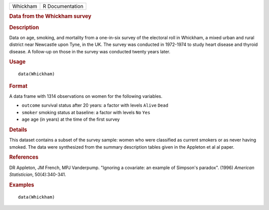 .. container::

   ======== ===============
   Whickham R Documentation
   ======== ===============

   .. rubric:: Data from the Whickham survey
      :name: Whickham

   .. rubric:: Description
      :name: description

   Data on age, smoking, and mortality from a one-in-six survey of the
   electoral roll in Whickham, a mixed urban and rural district near
   Newcastle upon Tyne, in the UK. The survey was conducted in 1972-1974
   to study heart disease and thyroid disease. A follow-up on those in
   the survey was conducted twenty years later.

   .. rubric:: Usage
      :name: usage

   ::

      data(Whickham)

   .. rubric:: Format
      :name: format

   A data frame with 1314 observations on women for the following
   variables.

   -  ``outcome`` survival status after 20 years: a factor with levels
      ``Alive`` ``Dead``

   -  ``smoker`` smoking status at baseline: a factor with levels ``No``
      ``Yes``

   -  ``age`` age (in years) at the time of the first survey

   .. rubric:: Details
      :name: details

   This dataset contains a subset of the survey sample: women who were
   classified as current smokers or as never having smoked. The data
   were synthesized from the summary description tables given in the
   Appleton et al al paper.

   .. rubric:: References
      :name: references

   DR Appleton, JM French, MPJ Vanderpump. "Ignoring a covariate: an
   example of Simpson's paradox". (1996) *American Statistician*,
   50(4):340-341.

   .. rubric:: Examples
      :name: examples

   ::

      data(Whickham)
